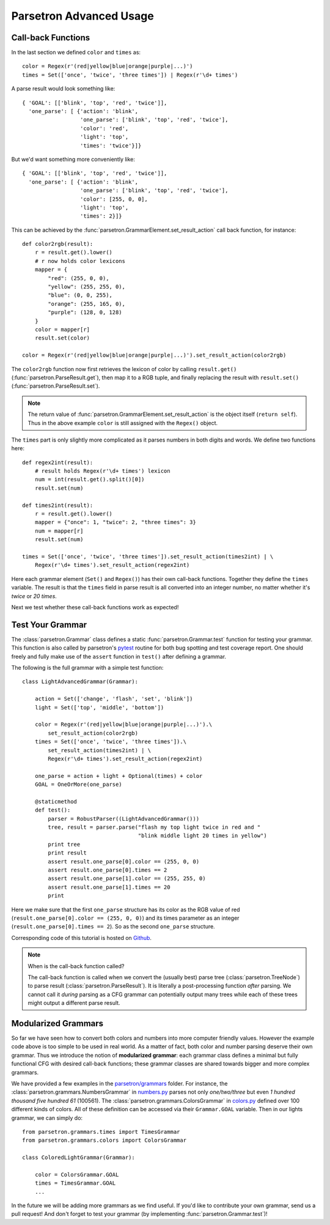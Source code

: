 .. _parsetron_advanced:

========================
Parsetron Advanced Usage
========================

.. Bootstrap specific class labels

.. role:: text-success
.. role:: text-primary
.. role:: text-info
.. role:: text-warning
.. role:: text-danger

.. role:: bg-success
.. role:: bg-primary
.. role:: bg-info
.. role:: bg-warning
.. role:: bg-danger

Call-back Functions
===================

In the last section we defined ``color`` and ``times`` as::

        color = Regex(r'(red|yellow|blue|orange|purple|...)')
        times = Set(['once', 'twice', 'three times']) | Regex(r'\d+ times')

A parse result would look something like::

    { 'GOAL': [['blink', 'top', 'red', 'twice']],
      'one_parse': [ {'action': 'blink',
                      'one_parse': ['blink', 'top', 'red', 'twice'],
                      'color': 'red',
                      'light': 'top',
                      'times': 'twice'}]}

But we'd want something more conveniently like::

    { 'GOAL': [['blink', 'top', 'red', 'twice']],
      'one_parse': [ {'action': 'blink',
                      'one_parse': ['blink', 'top', 'red', 'twice'],
                      'color': [255, 0, 0],
                      'light': 'top',
                      'times': 2}]}

This can be achieved by the :func:`parsetron.GrammarElement.set_result_action`
call back function, for instance::

    def color2rgb(result):
        r = result.get().lower()
        # r now holds color lexicons
        mapper = {
            "red": (255, 0, 0),
            "yellow": (255, 255, 0),
            "blue": (0, 0, 255),
            "orange": (255, 165, 0),
            "purple": (128, 0, 128)
        }
        color = mapper[r]
        result.set(color)

    color = Regex(r'(red|yellow|blue|orange|purple|...)').set_result_action(color2rgb)

The ``color2rgb`` function now first retrieves the lexicon of color by calling
``result.get()`` (:func:`parsetron.ParseResult.get`), then map it to a RGB
tuple, and finally replacing the result with ``result.set()``
(:func:`parsetron.ParseResult.set`).

.. note::

    The return value of :func:`parsetron.GrammarElement.set_result_action`
    is the object itself (``return self``). Thus in the above example
    ``color`` is still assigned with the ``Regex()`` object.

The ``times`` part is only slightly more complicated as it parses numbers
in both digits and words. We define two functions here::

    def regex2int(result):
        # result holds Regex(r'\d+ times') lexicon
        num = int(result.get().split()[0])
        result.set(num)

    def times2int(result):
        r = result.get().lower()
        mapper = {"once": 1, "twice": 2, "three times": 3}
        num = mapper[r]
        result.set(num)

    times = Set(['once', 'twice', 'three times']).set_result_action(times2int) | \
        Regex(r'\d+ times').set_result_action(regex2int)

Here each grammar element (``Set()`` and ``Regex()``) has their own call-back
functions. Together they define the ``times`` variable. The result is that
the ``times`` field in parse result is all converted into an integer number,
no matter whether it's `twice` or `20 times`.

Next we test whether these call-back functions work as expected!

Test Your Grammar
=================

The :class:`parsetron.Grammar` class defines a static
:func:`parsetron.Grammar.test` function for testing your grammar. This function
is also called by parsetron's `pytest <https://pytest.org/>`_  routine for
both bug spotting and test coverage report. One should freely and fully make
use of the ``assert`` function in ``test()`` after defining a grammar.

The following is the full grammar with a simple test function::

    class LightAdvancedGrammar(Grammar):

        action = Set(['change', 'flash', 'set', 'blink'])
        light = Set(['top', 'middle', 'bottom'])

        color = Regex(r'(red|yellow|blue|orange|purple|...)').\
            set_result_action(color2rgb)
        times = Set(['once', 'twice', 'three times']).\
            set_result_action(times2int) | \
            Regex(r'\d+ times').set_result_action(regex2int)

        one_parse = action + light + Optional(times) + color
        GOAL = OneOrMore(one_parse)

        @staticmethod
        def test():
            parser = RobustParser((LightAdvancedGrammar()))
            tree, result = parser.parse("flash my top light twice in red and "
                                        "blink middle light 20 times in yellow")
            print tree
            print result
            assert result.one_parse[0].color == (255, 0, 0)
            assert result.one_parse[0].times == 2
            assert result.one_parse[1].color == (255, 255, 0)
            assert result.one_parse[1].times == 20
            print

Here we make sure that the first ``one_parse`` structure has its color as the
RGB value of red (``result.one_parse[0].color == (255, 0, 0)``) and its times
parameter as an integer (``result.one_parse[0].times == 2``). So as the second
``one_parse`` structure.

Corresponding code of this tutorial is hosted on
`Github <https://github.com/Kitt-AI/parsetron-tutorial>`_.

.. note::

    When is the call-back function called?

    The call-back function is called when we convert the (usually best) parse
    tree  (:class:`parsetron.TreeNode`) to parse result
    (:class:`parsetron.ParseResult`). It is literally a post-processing
    function *after* parsing. We cannot call it *during* parsing as a CFG
    grammar can potentially output many trees while each of these trees might
    output a different parse result.


Modularized Grammars
====================

So far we have seen how to convert both colors and numbers into more computer
friendly values. However the example code above is too simple to be used in
real world. As a matter of fact, both color and number parsing deserve their
own grammar. Thus we introduce the notion of **modularized grammar**: each
grammar class defines a minimal but fully functional CFG with desired call-back
functions; these grammar classes are shared towards bigger and more complex
grammars.

We have provided a few examples in the
`parsetron/grammars <https://github.com/Kitt-AI/parsetron/tree/master/parsetron/grammars>`_
folder. For instance, the :class:`parsetron.grammars.NumbersGrammar` in
`numbers.py <https://github.com/Kitt-AI/parsetron/blob/develop/parsetron/grammars/numbers.py>`_
parses not only *one/two/three* but even *1 hundred thousand five hundred 61*
(100561). The :class:`parsetron.grammars.ColorsGrammar` in
`colors.py <https://github.com/Kitt-AI/parsetron/blob/develop/parsetron/grammars/colors.py>`_
defined over 100 different kinds of colors. All of these definition can be
accessed via their ``Grammar.GOAL`` variable. Then in our lights grammar, we
can simply do::

    from parsetron.grammars.times import TimesGrammar
    from parsetron.grammars.colors import ColorsGrammar

    class ColoredLightGrammar(Grammar):

        color = ColorsGrammar.GOAL
        times = TimesGrammar.GOAL
        ...

In the future we will be adding more grammars as we find useful. If you'd like
to contribute your own grammar, send us a pull request! And don't forget to
test your grammar (by implementing :func:`parsetron.Grammar.test`)!
